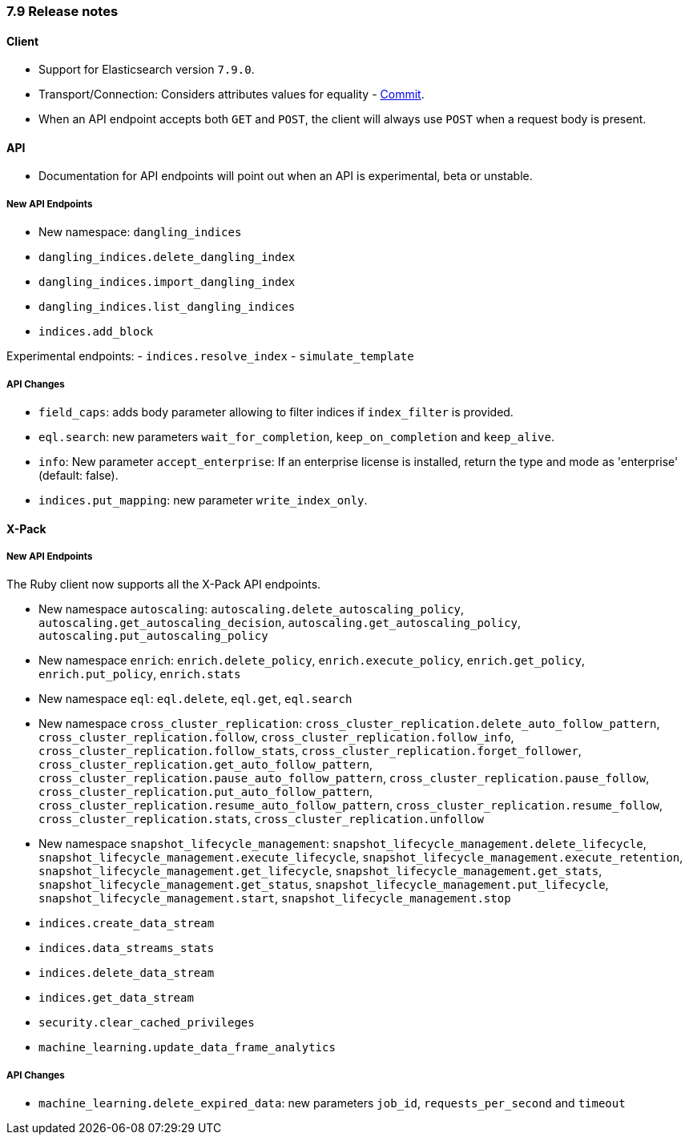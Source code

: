 [[release_notes_79]]
=== 7.9 Release notes

[discrete]
==== Client

- Support for Elasticsearch version `7.9.0`.
- Transport/Connection: Considers attributes values for equality - https://github.com/elastic/elasticsearch-ruby/commit/06ffd03bf51f5f33a0d87e9914e66b39357d40af[Commit].
- When an API endpoint accepts both `GET` and `POST`, the client will always use `POST` when a request body is present.

[discrete]
==== API

- Documentation for API endpoints will point out when an API is experimental, beta or unstable.

[discrete]
===== New API Endpoints

- New namespace: `dangling_indices`
- `dangling_indices.delete_dangling_index`
- `dangling_indices.import_dangling_index`
- `dangling_indices.list_dangling_indices`
- `indices.add_block`

Experimental endpoints:
- `indices.resolve_index`
- `simulate_template`

[discrete]
===== API Changes

- `field_caps`: adds body parameter allowing to filter indices if `index_filter` is provided.
- `eql.search`: new parameters `wait_for_completion`, `keep_on_completion` and `keep_alive`.
- `info`: New parameter `accept_enterprise`: If an enterprise license is installed, return the type and mode as 'enterprise' (default: false).
- `indices.put_mapping`: new parameter `write_index_only`.

[discrete]
==== X-Pack

[discrete]
===== New API Endpoints

The Ruby client now supports all the X-Pack API endpoints.

- New namespace `autoscaling`: `autoscaling.delete_autoscaling_policy`, `autoscaling.get_autoscaling_decision`, `autoscaling.get_autoscaling_policy`, `autoscaling.put_autoscaling_policy`
- New namespace `enrich`: `enrich.delete_policy`, `enrich.execute_policy`, `enrich.get_policy`, `enrich.put_policy`, `enrich.stats`
- New namespace `eql`: `eql.delete`, `eql.get`, `eql.search`
- New namespace `cross_cluster_replication`: `cross_cluster_replication.delete_auto_follow_pattern`, `cross_cluster_replication.follow`, `cross_cluster_replication.follow_info`, `cross_cluster_replication.follow_stats`, `cross_cluster_replication.forget_follower`, `cross_cluster_replication.get_auto_follow_pattern`, `cross_cluster_replication.pause_auto_follow_pattern`, `cross_cluster_replication.pause_follow`, `cross_cluster_replication.put_auto_follow_pattern`, `cross_cluster_replication.resume_auto_follow_pattern`, `cross_cluster_replication.resume_follow`, `cross_cluster_replication.stats`, `cross_cluster_replication.unfollow`
- New namespace `snapshot_lifecycle_management`: `snapshot_lifecycle_management.delete_lifecycle`, `snapshot_lifecycle_management.execute_lifecycle`, `snapshot_lifecycle_management.execute_retention`, `snapshot_lifecycle_management.get_lifecycle`, `snapshot_lifecycle_management.get_stats`, `snapshot_lifecycle_management.get_status`, `snapshot_lifecycle_management.put_lifecycle`, `snapshot_lifecycle_management.start`, `snapshot_lifecycle_management.stop`
- `indices.create_data_stream`
- `indices.data_streams_stats`
- `indices.delete_data_stream`
- `indices.get_data_stream`
- `security.clear_cached_privileges`
- `machine_learning.update_data_frame_analytics`

[discrete]
===== API Changes

- `machine_learning.delete_expired_data`: new parameters `job_id`, `requests_per_second` and `timeout`